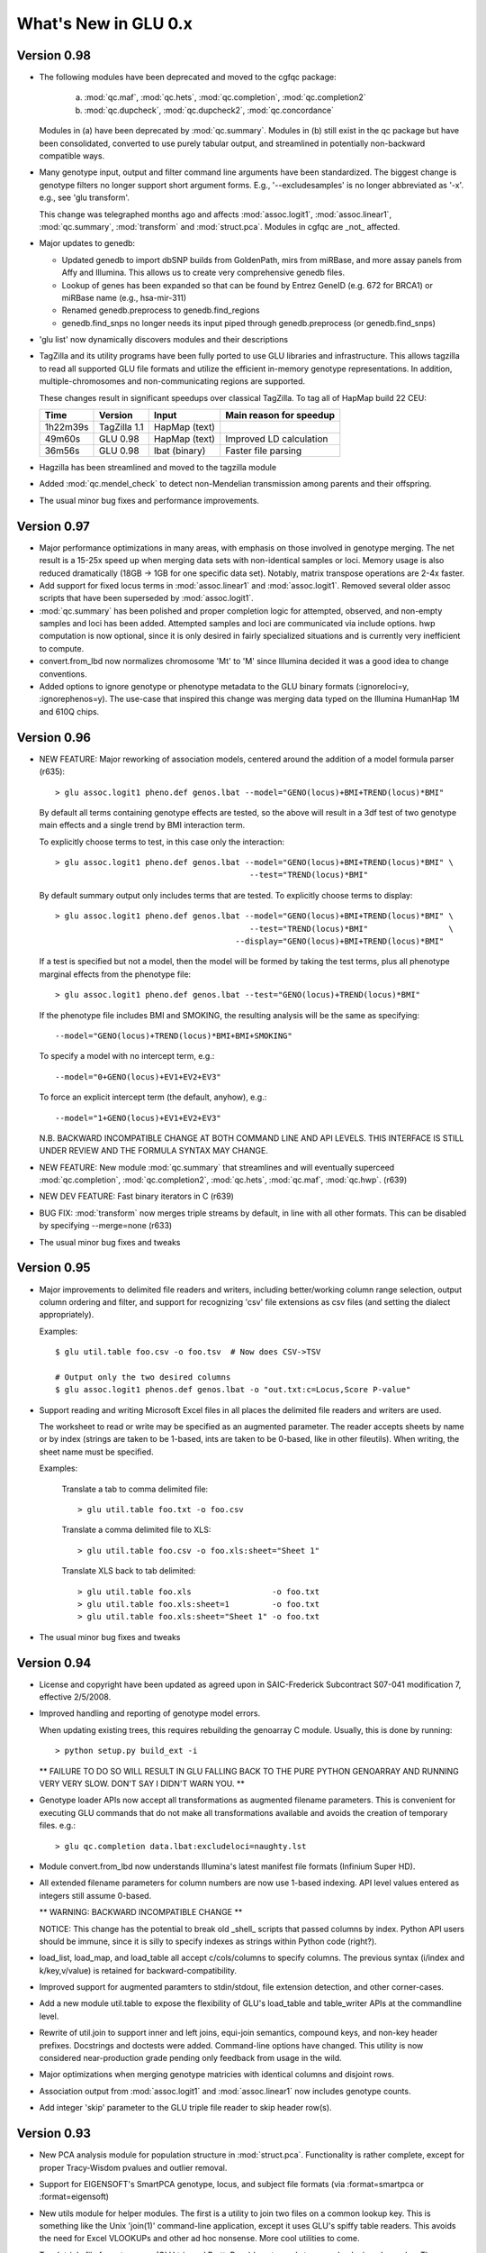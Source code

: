 *********************
What's New in GLU 0.x
*********************

Version 0.98
========================

* The following modules have been deprecated and moved to the cgfqc package:

    a. :mod:`qc.maf`, :mod:`qc.hets`, :mod:`qc.completion`, :mod:`qc.completion2`

    b. :mod:`qc.dupcheck`, :mod:`qc.dupcheck2`, :mod:`qc.concordance`

  Modules in (a) have been deprecated by :mod:`qc.summary`. Modules in (b) still
  exist in the qc package but have been consolidated, converted to use
  purely tabular output, and streamlined in potentially non-backward
  compatible ways.

* Many genotype input, output and filter command line arguments have been
  standardized.  The biggest change is genotype filters no longer support
  short argument forms.  E.g., '--excludesamples' is no longer abbreviated
  as '-x'.  e.g., see 'glu transform'.

  This change was telegraphed months ago and affects :mod:`assoc.logit1`,
  :mod:`assoc.linear1`, :mod:`qc.summary`, :mod:`transform` and :mod:`struct.pca`.  Modules in cgfqc
  are _not_ affected.

* Major updates to genedb:

  - Updated genedb to import dbSNP builds from GoldenPath, mirs from
    miRBase, and more assay panels from Affy and Illumina.  This allows us
    to create very comprehensive genedb files.

  - Lookup of genes has been expanded so that can be found by Entrez
    GeneID (e.g. 672 for BRCA1) or miRBase name (e.g., hsa-mir-311)

  - Renamed genedb.preprocess to genedb.find_regions

  - genedb.find_snps no longer needs its input piped through
    genedb.preprocess (or genedb.find_snps)


* 'glu list' now dynamically discovers modules and their descriptions

* TagZilla and its utility programs have been fully ported to use GLU
  libraries and infrastructure.  This allows tagzilla to read all
  supported GLU file formats and utilize the efficient in-memory genotype
  representations.  In addition, multiple-chromosomes and
  non-communicating regions are supported.

  These changes result in significant speedups over classical TagZilla.
  To tag all of HapMap build 22 CEU:

  ======== ============ ============= =======================
    Time     Version       Input      Main reason for speedup
  ======== ============ ============= =======================
  1h22m39s TagZilla 1.1 HapMap (text)
    49m60s GLU 0.98     HapMap (text) Improved LD calculation
    36m56s GLU 0.98     lbat (binary) Faster file parsing
  ======== ============ ============= =======================

* Hagzilla has been streamlined and moved to the tagzilla module

* Added :mod:`qc.mendel_check` to detect non-Mendelian transmission among parents
  and their offspring.

* The usual minor bug fixes and performance improvements.

Version 0.97
========================

* Major performance optimizations in many areas, with emphasis on those
  involved in genotype merging.  The net result is a 15-25x speed up when
  merging data sets with non-identical samples or loci.  Memory usage is
  also reduced dramatically (18GB -> 1GB for one specific data set).
  Notably, matrix transpose operations are 2-4x faster.

* Add support for fixed locus terms in :mod:`assoc.linear1` and :mod:`assoc.logit1`.
  Removed several older assoc scripts that have been superseded by
  :mod:`assoc.logit1`.

* :mod:`qc.summary` has been polished and proper completion logic for attempted,
  observed, and non-empty samples and loci has been added.  Attempted
  samples and loci are communicated via include options.  hwp computation
  is now optional, since it is only desired in fairly specialized
  situations and is currently very inefficient to compute.

* convert.from_lbd now normalizes chromosome 'Mt' to 'M' since Illumina
  decided it was a good idea to change conventions.

* Added options to ignore genotype or phenotype metadata to the GLU binary
  formats (:ignoreloci=y, :ignorephenos=y).  The use-case that inspired
  this change was merging data typed on the Illumina HumanHap 1M and 610Q
  chips.

Version 0.96
========================

* NEW FEATURE: Major reworking of association models, centered around the
  addition of a model formula parser (r635)::

  > glu assoc.logit1 pheno.def genos.lbat --model="GENO(locus)+BMI+TREND(locus)*BMI"

  By default all terms containing genotype effects are tested, so the above
  will result in a 3df test of two genotype main effects and a single trend
  by BMI interaction term.

  To explicitly choose terms to test, in this case only the interaction::

    > glu assoc.logit1 pheno.def genos.lbat --model="GENO(locus)+BMI+TREND(locus)*BMI" \
                                             --test="TREND(locus)*BMI"

  By default summary output only includes terms that are tested.  To explicitly choose terms to display::

    > glu assoc.logit1 pheno.def genos.lbat --model="GENO(locus)+BMI+TREND(locus)*BMI" \
                                             --test="TREND(locus)*BMI"                 \
                                          --display="GENO(locus)+BMI+TREND(locus)*BMI"

  If a test is specified but not a model, then the model will be formed by
  taking the test terms, plus all phenotype marginal effects from the phenotype
  file::

    > glu assoc.logit1 pheno.def genos.lbat --test="GENO(locus)+TREND(locus)*BMI"

  If the phenotype file includes BMI and SMOKING, the resulting analysis
  will be the same as specifying::

    --model="GENO(locus)+TREND(locus)*BMI+BMI+SMOKING"

  To specify a model with no intercept term, e.g.::

    --model="0+GENO(locus)+EV1+EV2+EV3"

  To force an explicit intercept term (the default, anyhow), e.g.::

    --model="1+GENO(locus)+EV1+EV2+EV3"

  N.B. BACKWARD INCOMPATIBLE CHANGE AT BOTH COMMAND LINE AND API LEVELS.
  THIS INTERFACE IS STILL UNDER REVIEW AND THE FORMULA SYNTAX MAY CHANGE.

* NEW FEATURE: New module :mod:`qc.summary` that streamlines and will eventually
  superceed :mod:`qc.completion`, :mod:`qc.completion2`, :mod:`qc.hets`, :mod:`qc.maf`, :mod:`qc.hwp`. (r639)

* NEW DEV FEATURE: Fast binary iterators in C (r639)

* BUG FIX: :mod:`transform` now merges triple streams by default, in line with
  all other formats.  This can be disabled by specifying --merge=none
  (r633)

* The usual minor bug fixes and tweaks

Version 0.95
========================

* Major improvements to delimited file readers and writers, including
  better/working column range selection, output column ordering and
  filter, and support for recognizing 'csv' file extensions as csv files
  (and setting the dialect appropriately).

  Examples::

    $ glu util.table foo.csv -o foo.tsv  # Now does CSV->TSV

    # Output only the two desired columns
    $ glu assoc.logit1 phenos.def genos.lbat -o "out.txt:c=Locus,Score P-value"

* Support reading and writing Microsoft Excel files in all places the
  delimited file readers and writers are used.

  The worksheet to read or write may be specified as an augmented parameter.
  The reader accepts sheets by name or by index (strings are taken to be
  1-based, ints are taken to be 0-based, like in other fileutils).  When
  writing, the sheet name must be specified.

  Examples:

    Translate a tab to comma delimited file::

      > glu util.table foo.txt -o foo.csv

    Translate a comma delimited file to XLS::

      > glu util.table foo.csv -o foo.xls:sheet="Sheet 1"

    Translate XLS back to tab delimited::

      > glu util.table foo.xls                 -o foo.txt
      > glu util.table foo.xls:sheet=1         -o foo.txt
      > glu util.table foo.xls:sheet="Sheet 1" -o foo.txt

* The usual minor bug fixes and tweaks

Version 0.94
========================

* License and copyright have been updated as agreed upon in SAIC-Frederick
  Subcontract S07-041 modification 7, effective 2/5/2008.

* Improved handling and reporting of genotype model errors.

  When updating existing trees, this requires rebuilding the
  genoarray C module.  Usually, this is done by running::

    > python setup.py build_ext -i

  ** FAILURE TO DO SO WILL RESULT IN GLU FALLING BACK TO THE PURE PYTHON
  GENOARRAY AND RUNNING VERY VERY SLOW. DON'T SAY I DIDN'T WARN YOU. **

* Genotype loader APIs now accept all transformations as augmented
  filename parameters.  This is convenient for executing GLU commands that
  do not make all transformations available and avoids the creation of
  temporary files.  e.g.::

    > glu qc.completion data.lbat:excludeloci=naughty.lst

* Module convert.from_lbd now understands Illumina's latest manifest file
  formats (Infinium Super HD).

* All extended filename parameters for column numbers are now use 1-based
  indexing.  API level values entered as integers still assume 0-based.

  ** WARNING: BACKWARD INCOMPATIBLE CHANGE **

  NOTICE: This change has the potential to break old _shell_ scripts that
  passed columns by index.  Python API users should be immune, since it
  is silly to specify indexes as strings within Python code (right?).

* load_list, load_map, and load_table all accept c/cols/columns to specify
  columns. The previous syntax (i/index and k/key,v/value) is retained for
  backward-compatibility.

* Improved support for augmented paramters to stdin/stdout, file extension
  detection, and other corner-cases.

* Add a new module util.table to expose the flexibility of GLU's
  load_table and table_writer APIs at the commandline level.

* Rewrite of util.join to support inner and left joins, equi-join
  semantics, compound keys, and non-key header prefixes.  Docstrings and
  doctests were added.  Command-line options have changed.  This utility
  is now considered near-production grade pending only feedback from usage
  in the wild.

* Major optimizations when merging genotype matricies with identical
  columns and disjoint rows.

* Association output from :mod:`assoc.logit1` and :mod:`assoc.linear1` now includes
  genotype counts.

* Add integer 'skip' parameter to the GLU triple file reader to skip
  header row(s).

Version 0.93
========================

* New PCA analysis module for population structure in :mod:`struct.pca`.
  Functionality is rather complete, except for proper Tracy-Wisdom pvalues
  and outlier removal.

* Support for EIGENSOFT's SmartPCA genotype, locus, and subject file
  formats (via :format=smartpca or :format=eigensoft)

* New utils module for helper modules.  The first is a utility to join two
  files on a common lookup key.  This is something like the Unix 'join(1)'
  command-line application, except it uses GLU's spiffy table readers.
  This avoids the need for Excel VLOOKUPs and other ad hoc nonsense.  More
  cool utilities to come.

* Teach triple file format parsers (GLU trip and PrettyBase) how to read
  stream order, loci, and samples.  These are needed to efficiently transform
  appropriately sorted triple streams into matrix form.

* File format guessing now uses the :format=xxx to infer file formats.
  This helps, e.g., when running :mod:`transform`.  Previously one had to write::

    > glu transform -f smartpca foo.genos -o bar.xyz

  and now::

    > glu transform foo.genos:format=smartpca -o bar.xzy

* Other minor bug fixes, as usual.

Version 0.92
========================

* Support for writing STRUCTURE parameter files, since they are highly
  intertwined with the genotype data format and contents.

* Fix categorization of allele remapping in :mod:`qc.concordance`

* Major improvements to convert.from_lbd to handle new manifest
  permutations, indels, and incorrect assay alleles

* Fix completion denominator in :mod:`qc.completion2` for empty loci

* Other minor fixes, as usual

Version 0.91.2
==========================

* Allow generation of section metadata when the user environment is wonky

* Add GLU version number to standard module information output

Version 0.91.1
==========================

* Tweaks and optimizations to genotype model management

Version 0.91
========================

* Restore previous semantics for unambiguous genotypes when merging
  streams

* Fix HapMap loader to accept tri- and quadalleleic data gracefully.

Version 0.90
========================

* Preliminary phenome support added

* Added support for new file formats:
  - PLINK (ped, tped, bed, tbed) readers and writers
  - Merlin/MACH reader and writer
  - STRUCTURE writer
  - PHASE writer
  - WTCCC writer

* Performance improvements when loading SDAT-type files

* Improved error reporting

* The usual minor fixes and tweaks

Version 0.81
========================

* Fix preliminary PLINK support

* Update documentation version

Version 0.80
========================

* Added filters on minimum genotype counts, completion, and maf to
  :mod:`qc.hwp`, :mod:`qc.hets`, :mod:`qc.maf` and rename --mincount to --mingenos in
  :mod:`qc.dupcheck` (r438)

* Minor allele for monomorphic loci is now undefined (versus arbitrary)

* Fix association sample counts for non-canonical categories

* Small API changes (r432)

Version 0.69
========================

* Chromosomes are normalized from chrXX to XX when reading HapMap files.

* Add version 2 binary format that reads and writes chromosome, location,
  and strand.  Also add backward and forward compatibility metadata to all
  binary files.

* :mod:`convert.from_lbd` how to parse chromosome, location, and strand from
  Illumina manifest files.

* Many improvements and tweaks to locus metadata management.

* Refactored genotype input and output formats to a sub-package

* Bug fix for reading models with no registered alleles/genotypes from
  binary formats.

* Added new utility izip_exact to glu.lib.utils to detect errors when
  merging sequences (useful for developers)

* Add tdat file extension as a new alias for triple files
* The usual array of minor fixes and cleanups

Version 0.69
========================

* fix :mod:`assoc.linear1` output for Harvard collaborators

Version 0.61
========================

* Binary file support has been added.  All modules can read and write highly
  compressed binary files using the lbat, sbat, and tbat format names and
  file extensions.  These correspond to the text file formats ldat, sdat,
  and trip, respectively.

  The advantages of these binary files include:

    * loading genotype data is up to 20x faster
    * saving genotype data is up to 10x faster
    * genotype file size is significantly reduced, often by more than 2x over
      a compressed text version

* The in-memory representation of genotypes

* A lot of other good things behind th scenes.